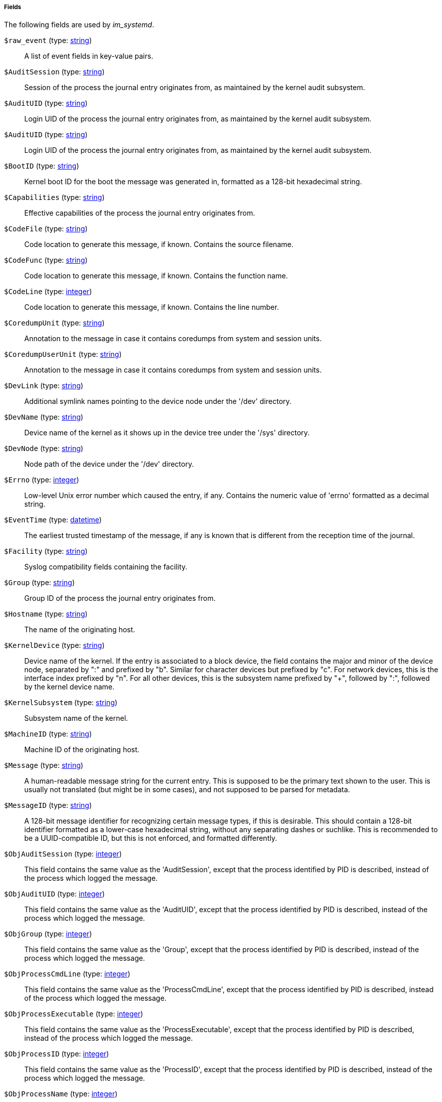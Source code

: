 [[im_systemd_fields]]
===== Fields

The following fields are used by _im_systemd_.

[[im_systemd_field_raw_event]]
`$raw_event` (type: <<lang_type_string,string>>)::
+
--
A list of event fields in key-value pairs.
--

[[im_systemd_field_AuditSession]]
`$AuditSession` (type: <<lang_type_string,string>>)::
+
--
Session of the process the journal entry originates from,
          as maintained by the kernel audit subsystem.
--

[[im_systemd_field_AuditUID]]
`$AuditUID` (type: <<lang_type_string,string>>)::
+
--
Login UID of the process the journal entry originates from,
          as maintained by the kernel audit subsystem.
--

`$AuditUID` (type: <<lang_type_string,string>>)::
+
--
Login UID of the process the journal entry originates from,
          as maintained by the kernel audit subsystem.
--

[[im_systemd_field_BootID]]
`$BootID` (type: <<lang_type_string,string>>)::
+
--
Kernel boot ID for the boot the message was
          generated in, formatted as a 128-bit hexadecimal string.
--

[[im_systemd_field_Capabilities]]
`$Capabilities` (type: <<lang_type_string,string>>)::
+
--
Effective capabilities of the process the journal entry originates
          from.
--

[[im_systemd_field_CodeFile]]
`$CodeFile` (type: <<lang_type_string,string>>)::
+
--
Code location to generate this message, if known.
        Contains the source filename.
--

[[im_systemd_field_CodeFunc]]
`$CodeFunc` (type: <<lang_type_string,string>>)::
+
--
Code location to generate this message, if known.
          Contains the function name.
--

[[im_systemd_field_CodeLine]]
`$CodeLine` (type: <<lang_type_integer,integer>>)::
+
--
Code location to generate this message, if known.
          Contains the line number.
--

[[im_systemd_field_CoredumpUnit]]
`$CoredumpUnit` (type: <<lang_type_string,string>>)::
+
--
Annotation to the message in case it contains coredumps from system
          and session units.
--

[[im_systemd_field_CoredumpUserUnit]]
`$CoredumpUserUnit` (type: <<lang_type_string,string>>)::
+
--
Annotation to the message in case it contains coredumps from system
          and session units.
--

[[im_systemd_field_DevLink]]
`$DevLink` (type: <<lang_type_string,string>>)::
+
--
Additional symlink names pointing to the device node under the '/dev'
          directory.
--

[[im_systemd_field_DevName]]
`$DevName` (type: <<lang_type_string,string>>)::
+
--
Device name of the kernel as it shows up in the device tree under the
          '/sys' directory.
--

[[im_systemd_field_DevNode]]
`$DevNode` (type: <<lang_type_string,string>>)::
+
--
Node path of the device under the '/dev' directory.
--

[[im_systemd_field_Errno]]
`$Errno` (type: <<lang_type_integer,integer>>)::
+
--
Low-level Unix error number which caused the entry, if any.
          Contains the numeric value of 'errno' formatted as a decimal string.
--

[[im_systemd_field_EventTime]]
`$EventTime` (type: <<lang_type_datetime,datetime>>)::
+
--
The earliest trusted timestamp of the message,
          if any is known that is different from the reception
          time of the journal.
--

[[im_systemd_field_Facility]]
`$Facility` (type: <<lang_type_string,string>>)::
+
--
Syslog compatibility fields containing the facility.
--

[[im_systemd_field_Group]]
`$Group` (type: <<lang_type_string,string>>)::
+
--
Group ID of the process the journal entry originates from.
--

[[im_systemd_field_Hostname]]
`$Hostname` (type: <<lang_type_string,string>>)::
+
--
The name of the originating host.
--

[[im_systemd_field_KernelDevice]]
`$KernelDevice` (type: <<lang_type_string,string>>)::
+
--
Device name of the kernel.
          If the entry is associated to a block device, the field contains the
          major and minor of the device node, separated by ":" and prefixed by
          "b". Similar for character devices but prefixed by "c". For network
          devices, this is the interface index prefixed by "n". For all other
          devices, this is the subsystem name prefixed by "+", followed by ":",
          followed by the kernel device name.
--

[[im_systemd_field_KernelSubsystem]]
`$KernelSubsystem` (type: <<lang_type_string,string>>)::
+
--
Subsystem name of the kernel.
--

[[im_systemd_field_MachineID]]
`$MachineID` (type: <<lang_type_string,string>>)::
+
--
Machine ID of the originating host.
--

[[im_systemd_field_Message]]
`$Message` (type: <<lang_type_string,string>>)::
+
--
A human-readable message string for the current entry.
      	This is supposed to be the primary text shown to the user.
      	This is usually not translated (but might be in some cases),
      	and not supposed to be parsed for metadata.
--

[[im_systemd_field_MessageID]]
`$MessageID` (type: <<lang_type_string,string>>)::
+
--
A 128-bit message identifier for recognizing certain message
        types, if this is desirable. This should contain a 128-bit identifier
        formatted as a lower-case hexadecimal string, without any
        separating dashes or suchlike. This is recommended to be
        a UUID-compatible ID, but this is not enforced, and formatted
        differently.
--

[[im_systemd_field_ObjAuditSession]]
`$ObjAuditSession` (type: <<lang_type_integer,integer>>)::
+
--
This field contains the same value as the 'AuditSession', except that
          the process identified by PID is described, instead of the process
          which logged the message.
--

[[im_systemd_field_ObjAuditUID]]
`$ObjAuditUID` (type: <<lang_type_integer,integer>>)::
+
--
This field contains the same value as the 'AuditUID', except that
          the process identified by PID is described, instead of the process
          which logged the message.
--

[[im_systemd_field_ObjGroup]]
`$ObjGroup` (type: <<lang_type_integer,integer>>)::
+
--
This field contains the same value as the 'Group', except that the
          process identified by PID is described, instead of the process which
          logged the message.
--

[[im_systemd_field_ObjProcessCmdLine]]
`$ObjProcessCmdLine` (type: <<lang_type_integer,integer>>)::
+
--
This field contains the same value as the 'ProcessCmdLine', except
          that the process identified by PID is described, instead of the
          process which logged the message.
--

[[im_systemd_field_ObjProcessExecutable]]
`$ObjProcessExecutable` (type: <<lang_type_integer,integer>>)::
+
--
This field contains the same value as the 'ProcessExecutable', except
          that the process identified by PID is described, instead of the
          process which logged the message.
--

[[im_systemd_field_ObjProcessID]]
`$ObjProcessID` (type: <<lang_type_integer,integer>>)::
+
--
This field contains the same value as the 'ProcessID', except that the
          process identified by PID is described, instead of the process which
          logged the message.
--

[[im_systemd_field_ObjProcessName]]
`$ObjProcessName` (type: <<lang_type_integer,integer>>)::
+
--
This field contains the same value as the 'ProcessName', except that
          the process identified by PID is described, instead of the process
          which logged the message.
--

[[im_systemd_field_ObjSystemdCGroup]]
`$ObjSystemdCGroup` (type: <<lang_type_integer,integer>>)::
+
--
This field contains the same value as the 'SystemdCGroup', except
          that the process identified by PID is described, instead of the
          process which logged the message.
--

[[im_systemd_field_ObjSystemdOwnerUID]]
`$ObjSystemdOwnerUID` (type: <<lang_type_integer,integer>>)::
+
--
This field contains the same value as the 'SystemdOwnerUID', except
          that the process identified by PID is described, instead of the
          process which logged the message.
--

[[im_systemd_field_ObjSystemdSession]]
`$ObjSystemdSession` (type: <<lang_type_integer,integer>>)::
+
--
This field contains the same value as the 'SystemdSession', except
          that the process identified by PID is described, instead of the
          process which logged the message.
--

[[im_systemd_field_ObjSystemdUnit]]
`$ObjSystemdUnit` (type: <<lang_type_integer,integer>>)::
+
--
This field contains the same value as the 'SystemdUnit', except that
          the process identified by PID is described, instead of the process
          which logged the message.
--

[[im_systemd_field_ObjUser]]
`$ObjUser` (type: <<lang_type_integer,integer>>)::
+
--
This field contains the same value as the 'User', except that the
          process identified by PID is described, instead of the process which
          logged the message.
--

`$ObjUser` (type: <<lang_type_integer,integer>>)::
+
--
This field contains the same name as the 'User', except that the
          process identified by PID is described, instead of the process which
          logged the message.
--

[[im_systemd_field_ProcessCmdLine]]
`$ProcessCmdLine` (type: <<lang_type_string,string>>)::
+
--
Command line of the process the journal entry originates from.
--

[[im_systemd_field_ProcessExecutable]]
`$ProcessExecutable` (type: <<lang_type_string,string>>)::
+
--
Executable path of the process the journal entry originates from.
--

[[im_systemd_field_ProcessID]]
`$ProcessID` (type: <<lang_type_string,string>>)::
+
--
Syslog compatibility field containing the client PID.
--

[[im_systemd_field_ProcessName]]
`$ProcessName` (type: <<lang_type_string,string>>)::
+
--
Name of the process the journal entry originates from.
--

[[im_systemd_field_SelinuxContext]]
`$SelinuxContext` (type: <<lang_type_string,string>>)::
+
--
SELinux security context (label) of the process the journal entry
          originates from.
--

[[im_systemd_field_Severity]]
`$Severity` (type: <<lang_type_string,string>>)::
+
--
A priority value between 0 ("emerg") and 7 ("debug")
        formatted as a string. This field is compatible with
        syslog's priority concept.
--

[[im_systemd_field_SeverityValue]]
`$SeverityValue` (type: <<lang_type_integer,integer>>)::
+
--
A priority value between 0 ("emerg") and 7 ("debug")
        formatted as a decimal string. This field is compatible with
        syslog's priority concept.
--

[[im_systemd_field_SourceName]]
`$SourceName` (type: <<lang_type_string,string>>)::
+
--
Syslog compatibility field containing the identifier
          string (i.e. "tag").
--

[[im_systemd_field_SysInvID]]
`$SysInvID` (type: <<lang_type_string,string>>)::
+
--
Invocation ID for the runtime cycle of the
          unit the message was generated in, as available
          to processes of the unit in $INVOCATION_ID.
--

[[im_systemd_field_SystemdCGroup]]
`$SystemdCGroup` (type: <<lang_type_string,string>>)::
+
--
Control group path in the systemd hierarchy of the process the
          journal entry originates from.
--

[[im_systemd_field_SystemdOwnerUID]]
`$SystemdOwnerUID` (type: <<lang_type_string,string>>)::
+
--
Owner UID of the systemd session (if any)
          of the process the journal entry originates from.
--

[[im_systemd_field_SystemdSession]]
`$SystemdSession` (type: <<lang_type_string,string>>)::
+
--
Systemd session ID (if any) of the process the journal entry
          originates from.
--

[[im_systemd_field_SystemdSlice]]
`$SystemdSlice` (type: <<lang_type_string,string>>)::
+
--
Systemd slice unit of the process the journal entry originates from.
--

[[im_systemd_field_SystemdUnit]]
`$SystemdUnit` (type: <<lang_type_string,string>>)::
+
--
Systemd unit name (if any) of the process the journal entry
          originates from.
--

[[im_systemd_field_SystemdUserUnit]]
`$SystemdUserUnit` (type: <<lang_type_string,string>>)::
+
--
Systemd user session unit name (if any) of the process the
          journal entry originates from.
--

[[im_systemd_field_Transport]]
`$Transport` (type: <<lang_type_string,string>>)::
+
--
Transport of the entry to the journal service. Available values are:
          audit, driver, syslog, journal, stdout, kernel.
--

[[im_systemd_field_User]]
`$User` (type: <<lang_type_string,string>>)::
+
--
User ID of the process the journal entry originates from.
--

